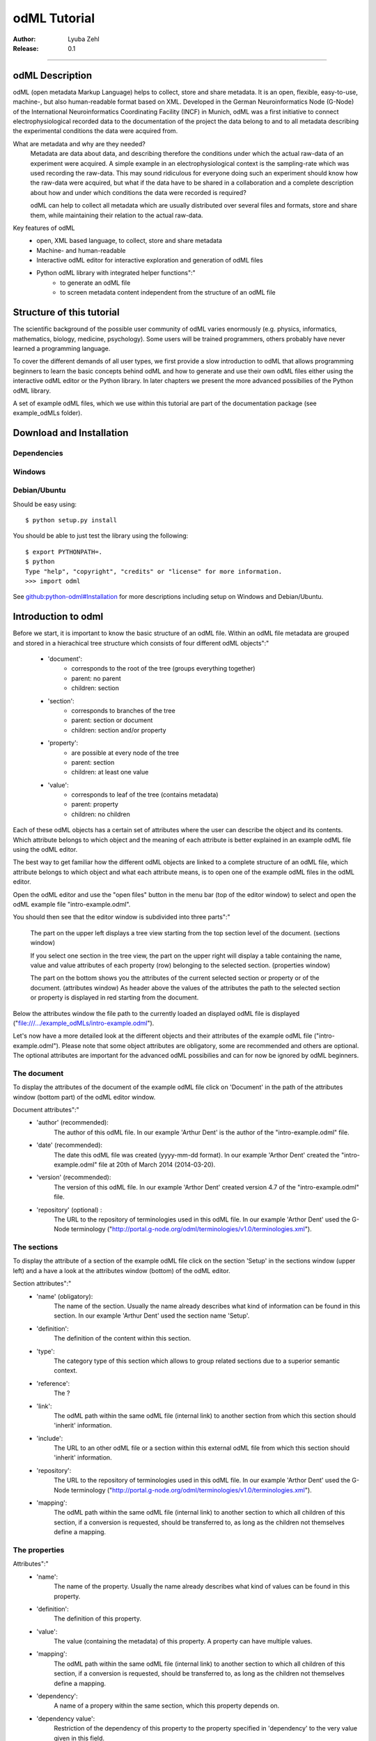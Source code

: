 =============
odML Tutorial
=============

:Author:
	Lyuba Zehl
:Release:
	0.1

-----------------------------------------------------------------------

odML Description
================

odML (open metadata Markup Language) helps to collect, store and share
metadata. It is an open, flexible, easy-to-use, machine-, but also 
human-readable format based on XML. Developed in the German Neuroinformatics 
Node (G-Node) of the International Neuroinformatics Coordinating Facility 
(INCF) in Munich, odML was a first initiative to connect electrophysiological
recorded data to the documentation of the project the data belong to and 
to all metadata describing the experimental conditions the data were acquired
from.

What are metadata and why are they needed?
	Metadata are data about data, and describing therefore the conditions under 
	which the actual raw-data of an experiment were acquired. A simple example 
	in an electrophysiological context is the sampling-rate which was used 
	recording the raw-data. This may sound ridiculous for everyone doing such 
	an experiment should know how the raw-data were acquired, but what if the 
	data have to be shared in a collaboration and a complete description about 
	how and under which conditions the data were recorded is required?

	odML can help to collect all metadata which are usually distributed over 
	several files and formats, store and share them, while maintaining 
	their relation to the actual raw-data.

Key features of odML
	- open, XML based language, to collect, store and share metadata
	- Machine- and human-readable
	- Interactive odML editor for interactive exploration and generation of odML files
	- Python odML library with integrated helper functions":"
		- to generate an odML file
		- to screen metadata content independent from the structure of an odML file


Structure of this tutorial
==========================

The scientific background of the possible user community of odML varies 
enormously (e.g. physics, informatics, mathematics, biology, medicine,
psychology). Some users will be trained programmers, others probably have
never learned a programming language. 

To cover the different demands of all user types, we first provide a slow 
introduction to odML that allows programming beginners to learn the basic 
concepts behind odML and how to generate and use their own odML files either 
using the interactive odML editor or the Python library. In later chapters 
we present the more advanced possibilies of the Python odML library.

A set of example odML files, which we use within this tutorial are part of
the documentation package (see example_odMLs folder).


Download and Installation
=========================

Dependencies
------------

Windows
-------

Debian/Ubuntu
-------------
Should be easy using::

    $ python setup.py install

You should be able to just test the library using the following::

    $ export PYTHONPATH=.
    $ python
    Type "help", "copyright", "credits" or "license" for more information.
    >>> import odml

See `github:python-odml#Installation <https://github.com/G-Node/python-odml#installation>`_
for more descriptions including setup on Windows and Debian/Ubuntu.



Introduction to odml
====================

Before we start, it is important to know the basic structure of an odML file. 
Within an odML file metadata are grouped and stored in a hierachical tree 
structure which consists of four different odML objects":"
	- 'document':
		- corresponds to the root of the tree (groups everything together)
		- parent: no parent
		- children: section
	- 'section':
		- corresponds to branches of the tree
		- parent: section or document
		- children: section and/or property
	- 'property':
		- are possible at every node of the tree
		- parent: section
		- children: at least one value
	- 'value':
		- corresponds to leaf of the tree (contains metadata)
		- parent: property
		- children: no children
			
Each of these odML objects has a certain set of attributes where the user
can describe the object and its contents. Which attribute belongs to which
object and the meaning of each attribute is better explained in an example
odML file using the odML editor.
			
The best way to get familiar how the different odML objects are linked to 
a complete structure of an odML file, which attribute belongs to which object 
and what each attribute means, is to open one of the example odML files 
in the odML editor.

Open the odML editor and use the "open files" button in the menu bar (top
of the editor window) to select and open the odML example file "intro-example.odml".

You should then see that the editor window is subdivided into three parts":"
	
	The part on the upper left displays a tree view starting from the top 
	section level of the document. (sections window)
	
	If you select one section in the tree view, the part on the upper right
	will display a table containing the name, value and value attributes 
	of each property (row) belonging to the selected section. (properties window)
	
	The part on the bottom shows you the attributes of the current selected 
	section or property or of the document. (attributes window)
	As header above the values of the attributes the path to the selected 
	section or property is displayed in red starting from the document. 

Below the attributes window the file path to the currently loaded an displayed
odML file is displayed ("file:///.../example_odMLs/intro-example.odml").
	
Let's now have a more detailed look at the different objects and their 
attributes of the example odML file ("intro-example.odml"). Please note 
that some object attributes are obligatory, some are recommended and others 
are optional. The optional attributes are important for the advanced odML
possibilies and can for now be ignored by odML beginners.

The document
------------
To display the attributes of the document of the example odML file click 
on 'Document' in the path of the attributes window (bottom part) of the 
odML editor window.

Document attributes":"
	- 'author' (recommended): 
		The author of this odML file. In our example 'Arthur Dent' is the 
		author of the "intro-example.odml" file.
	- 'date' (recommended):
		The date this odML file was created (yyyy-mm-dd format). In our 
		example 'Arthor Dent' created the "intro-example.odml" file at 20th 
		of March 2014 (2014-03-20).
	- 'version' (recommended):
		The version of this odML file. In our example 'Arthor Dent' created 
		version 4.7 of the "intro-example.odml" file.
	- 'repository' (optional) :
		The URL to the repository of terminologies used in this odML file. 
		In our example 'Arthor Dent' used the G-Node terminology 
		("http://portal.g-node.org/odml/terminologies/v1.0/terminologies.xml").
		
The sections
------------
To display the attribute of a section of the example odML file click on 
the section 'Setup' in the sections window (upper left) and a have a look 
at the attributes window (bottom) of the odML editor.

Section attributes":"
	- 'name' (obligatory):
		The name of the section. Usually the name already describes 
		what kind of information can be found in this section. In our 
		example 'Arthur Dent' used the section name 'Setup'.
	- 'definition': 
		The definition of the content within this section.
	- 'type':
		The category type of this section which allows to group related
		sections due to a superior semantic context.
	- 'reference':
		The ? 
	- 'link': 
		The odML path within the same odML file (internal link) to another
		section from which this section should 'inherit' information.
	- 'include':
		The URL to an other odML file or a section within this external
		odML file from which this section should 'inherit' information.	
	- 'repository':
		The URL to the repository of terminologies used in this odML file. 
		In our example 'Arthor Dent' used the G-Node terminology 
		("http://portal.g-node.org/odml/terminologies/v1.0/terminologies.xml").
	- 'mapping':
		The odML path within the same odML file (internal link) to another
		section to which all children of this section, if a conversion 
		is requested, should be transferred to, as long as the children
		not themselves define a mapping.
		
The properties
--------------
Attributes":"
	- 'name':
		The name of the property. Usually the name already describes 
		what kind of values can be found in this property.
	- 'definition':
		The definition of this property.
	- 'value':
		The value (containing the metadata) of this property. A property
		can have multiple values.
	- 'mapping':
		The odML path within the same odML file (internal link) to another
		section to which all children of this section, if a conversion 
		is requested, should be transferred to, as long as the children
		not themselves define a mapping.
	- 'dependency':
		A name of a propery within the same section, which this property
		depends on.
	- 'dependency value':
		Restriction of the dependency of this property to the property 
		specified in 'dependency' to the very value given in this field.
		
The values
----------
Attributes":"
	- 'value'/'data':
		The actual metadata value.
	- 'uncertainty':
		Specifies the uncertainty of the given metadata value.
	- 'unit':
		The unit of the given metadata value.
	- 'dtype':
		The data-type of the given metadata value.
	- 'definition':
		The definition of the given metadata value.
	- 'reference':
		The ?
	- 'filename':
		The ?
	- 'encoder':
		Name of the applied encoder used to encode a binary value into 
		ascii.
	- 'checksum':
		Checksum and name of the algorithm that calculated the checksum
		of a given value (algorithm$checksum format)






Generating an odML-file
==============================
 
Corresponding to a root of a tree, the document-object connects the most 
highest section-objects to the final tree-like structure. To generate now an 
odML-file one has to create each odML-object individually and append them 
to the wanted tree structure.

As a first step one has to learn how one can create the different objects
and which odML-object can be attached to which other odML-object.


Creating a document
-------------------
As already mentioned the document-object is the root of the odML-file. It 
is possible to create a document-object with no attributes given.

But to be able to identify the author of the odML-file, the date the odML-file
was generated and the current version of the odML-file, it is helpful to 
give these attributes to the document-object::

	>>> document = odml.Document(author="Arthur Dent", date="2014-03-05", version=0.1)
	>>> document
	<Doc 0.1 by Arthur Dent (0 sections)>
	>>> document.author
	'Arthur Dent'
	>>> document.version
	0.1
	
If a common terminology (e.g. the terminology provided by the G-Node) is 
used for the odML-file (how to use the attached terminology see ???), one 
can also already provide the URL to the terminology.odml in the document::
	
	>>> gnode_terminology = "http://portal.g-node.org/odml/terminologies/v1.0/terminologies.xml"
	>>> document = odml.Document(author="Arthur Dent", date="2014-03-05", version=0.1, repository=gnode_terminology)
	>>> document
	<Doc 0.1 by Arthur Dent (0 sections)>
	>>> document.repository
	'https://github.com/G-Node/odml-terminologies/blob/master/v1.0/odMLTerminologies.xml'
	
	
Creating a section
------------------
The sections are the branches of the odML-file tree structure. The can either
have section- or property-objects as childrens. The 'name' of a section-object
is a required attribute and has to be given::
	
Other important attributes of a section-object are type and definition::

	>>> section_1 = odml.Section("Subject", type="subject", definition="The investigated experimental subject (animal or person).")
	>>> section_1
	<Section Subject[subject] (0)>
	>>> section_1.type
	'subject'
	>>> section_1.definition
	'The investigated experimental subject (animal or person).'
	
As above mentioned, it is possible to append a section to another section 
creating a subsection::

	>>> section_2 = odml.Section("Preparation", type="subject", definition="Description of the preparation procedure.")
	>>> section_2
	<Section Preparation[subject] (0)>
	>>> section_2.type
	'subject'
	>>> section_2.definition
	'Description of the preparation procedure.'
	>>> section_1.append(section_2)
	>>> section_1
	<Section Subject[subject] (1)>
	>>> section_1.sections
	[<Section Preparation[subject] (0)>]
	
Note that the number in the round brackets of section-object 'Subject' 
increased by one. It corresponds to the number of section-objects below 
the current section-object.


A tree with branches: a document with sections
----------------------------------------------
Let's create first a third section-object before creating a first tree 
structure::

	>>> section_3 = odml.Section("Electrode", type="electrode", definition="Properties to describe an electrode.")
	>>> section_3
	<Section Electrode[electrode] (0)>
	>>> section_3.type
	'electrode'
	>>> section_3.definition
	'Properties to describe an electrode.'
	
Now one append all created section-objects to the document-object::

	>>> document.append(section_1)
	>>> document.append(section_2)
	>>> document
	<Doc 0.1 by Arthur Dent (2 sections)>
	>>> document.sections
	[<Section Subject[subject] (1)>, <Section Electrode[electrode] (0)>]

Note that the section-object 'Subject' still has one subsection. Appending
a section-object always includes all of its appended children (subsections
and/or properties).


Creating properties with values
-------------------------------
Before one creates a property-object one should create a value-object. The 
'data' of a value-object is a required attribute and has to be given::

	>>> value_1 = odml.Value(14)
	>>> value_1
	<int 14>
	>>> value_1.data
	14
	>>> value_1.dtype
	'int'
	
Note that the data type 'int' of the given 'data' of value_1 is automatically 
assigned. This odml data type guessing only works for 'data' of python type 
int, float, str, datetime-objects (date, time, datetime) and bool. One 
can also directly specify the odml data type while creating a value-object
via the 'dtype' attribute. Possible odml data types are 'int', 'float', 
'string', 'date', 'time', 'datetime', 'booleans', 'person', 'text' and 'URL' 
(for details see odml.Value documentation). 

It is also possible to specify in the attributes the uncertainty, the unit 
and the definition of a value-object ::

	>>> value_1 = odml.Value(14, unit="day")
	>>> value_1.unit
	'day'
	>>> value_2 = odml.Value(258.4, uncertainty=1.4, unit="g")
	>>> value_2
	<float 258.4>
	>>> value_2.uncertainty
	1.4
	>>> value_2.unit
	'g'
	>>> value_3 = odml.Value("Rattus norvegicus", definition="Species of the genus Rattus")
	>>> value_3
	<string Rattus norvegicus>
	>>> value_3.definition
	'Species of the genus Rattus'
	
Note that every attribute of a value-object can be overwritten afterwards, 
but the type guessing only works while creating the value-object. If one
changes the data afterwards one needs to change the dtype as well if 
neccessary.

Now let's create a property-object. The name and the value are required
attributes of a property-object. Optional one can give also a definition
to a property-object::

	>>> property_1 = odml.Property("Age", value_1, definition="The age of the subject since birth.")
	>>> property_1
	<Property Age>
	>>> property_1.value
	<int 14>
	>>> property_1.value.data
	14
	>>> property_1.value.dtype
	'int'
	>>> property_1.value.unit
	'day'
	>>> property_1.definition
	'The age of the subject since birth.'
	
	>>> property_2 = odml.Property("Weight", value_2, defintion="The weigth of this subject.")
	>>> property_2
	<Property Weight>
	>>> property_2.value
	<float 258.4>
	>>> property_2.value.data
	258.4
	>>> property_2.value.uncertainty
	1.4	
	>>> property_2.value.dtype
	'float'
	>>> property_2.value.unit
	'g'
	>>> property_2.definition
	'The weigth of this subject.'
	
	>>> property_3 = odml.Property("Species", value_3, definition="The scientific name of the species.")
	>>> property_3
	<Property Species>
	>>> property_3.value
	<string Rattus norvegicus>
	>>> property_2.value.data
	'Rattus norvegicus'
	>>> property_2.value.dtype
	'string'
	>>> property_2.value.definition
	'Species of the genus Rattus'
	>>> property_2.definition
	'The scientific name of the species.'

Note that the value of a property-object is usually given as value-object.
All attributes specified in the value-object remain intact. The value-object
is accessable via 'property.value'.











    
Properties and Values
---------------------

Now we have a section and can create a property. Keep in mind that a property always
needs a value. Values are typed data.:: 

    >>> v = Value(data=144, dtype="int")
    >>> p1 = Property(name="property1", value=v)
    >>> p1.value
    <int 144>

If the supplied value is not a :py:mod:`odml.value.Value` it will be converted to one::

    >>> p1 = Property(name="property1", value=144, dtype="int")
    >>> p1.value
    <int 144>

A property can also contain multiple values::

    >>> v1 = Value(data=1, dtype="int")
    >>> v2 = Value(data=2, dtype="int")
    >>> v3 = Value(data=3, dtype="int")
    >>> p2 = Property(name="property2", value=[v1, v2, v3])
    >>> p2.values
    [<int 1>, <int 2>, <int 3>]
    
Note: If a Property has multiple values, ``p.value`` returns a list
If the Property has only one, ``p.value`` will directly return this value.
In contrast ``p.values`` will always return the list of values, even if it’s only one::

	>>> p1.value
    <int 144>
    >>> p1.values
    [<int 144>]
    >>> p2.value
    [<int 1>, <int 2>, <int 3>]
    >>> p2.values
    [<int 1>, <int 2>, <int 3>]
      
If the supplied value list is not a list of :py:mod:`odml.value.Value` 
each element will be converted to a :py:mod:`odml.value.Value`::

    >>> p2 = Property(name="property2", value=[1, 2, 3], dtype="int")
    >>> p2.values
    [<int 1>, <int 2>, <int 3>]
    
Note: If the supplied value list is not a list of :py:mod:`odml.value.Value` 
all elements are set to the given ``dtype``, but in general a property
can contain multiple values with different ``dtype``::

    >>> v1 = Value(data=1, dtype="int")
    >>> v2 = Value(data=2.0, dtype="float")
    >>> v3 = Value(data="3", dtype="string")
    >>> p2 = Property(name="property2", value=[v1, v2, v3])
    >>> p2.values
    [<int 1>, <float 2.0>, <string 3>]

You can also use the ``append`` function to add a value to an existing property::

	>>> v = Value(data=155, dtype="int")
	>>> p1.append(v)
	>>> p1.values
	[<int 144>, <int 155>]
	
If the supplied value is not a :py:mod:`odml.value.Value` it will be converted to one::

	>>> p1.append(155, dtype="int")
	>>> p1.values
	[<int 144>, <int 155>]
	
As you can see, the ``append`` function is also used to attach a property to a section::

	>>> s.append(p1)
	>>> s.append(p2)
	s.properties
	[<Property property1>, <Property property2>]
	


Working with files
==================
Currently, odML-Files can be read from and written to XML-files.
This is provided by the :py:mod:`odml.tools.xmlparser` module::

    >>> from odml.tools.xmlparser import load, XMLReader, XMLWriter

You can write files using the XMLWriter (``d`` is our ODML-Document from the previous examples)::

    >>> writer = XMLWriter(d)
    >>> writer.write_file('example.odml')

To just print the xml-representation::

    >>> print unicode(writer)
	<odML version="1">
	  <section>
		<property>
		  <value>144<type>int</type></value>
		  <value>155<type>int</type></value>
		  <name>property1</name>
		</property>
		<property>
		  <value>1<type>int</type></value>
		  <value>2.0<type>float</type></value>
		  <value>3<type>string</type></value>
		  <name>property2</name>
		</property>
		<name>section1</name>
		<type>undefined</type>
	  </section>
	</odML>

You can read files using the load()-function for convenience::

    >>> document = load('example.odml')
    <Doc 1.0 by None (1 sections)>

Note: the XML-parser will enforce proper structure.

If you need to parse Strings, you can use the XMLParser, which can also parse odML-objects such as::

    >>> XMLReader().fromString("""<value>13<type>int</type></value>""")
    <int 13>

Advanced odML-Features
======================

Data types and conversion
-------------------------

Values always hold their string-representation (``value`` property).
If they have a ``dtype`` set, this representation will be converted to a native
one (``data`` property)::

    >>> import odml
    >>> odml.Value("13")
    <13>
    >>> v = odml.Value("13")
    >>> v, v.value, v.data
    (<13>, u'13', u'13')
    >>> v.dtype = "int"
    >>> v, v.value, v.data
    (<int 13>, u'13', 13)
    >>> v.dtype = "float"
    >>> v, v.value, v.data
    (<float 13.0>, u'13.0', 13.0)

When changing the ``dtype``, the data is first converted back to its string
representation. Then the software tries to parse this string as the new data type.
If the representation for the data type is invalid, a ``ValueError`` is raised.
Also note, that during such a process, value loss may occur::

    >>> v.data = 13.5
    >>> v.dtype = "int"  # converts 13.5 -> u'13.5' -> 13
    >>> v.dtype = "float"
    >>> v.data
    13.0

The available types are implemented in the :py:mod:`odml.types` Module.

There is one additional special case, which is the ``binary`` data type, that
comes with different encodings (``base64``, ``hexadecimal`` and ``quoted-printable``)::

    >>> v = odml.Value("TcO8bGxlcg==", dtype="binary", encoder="base64")
    >>> v
    <binary TcO8bGxlcg==>
    >>> print v.data
    Müller
    >>> v.encoder = "hexadecimal"
    >>> v
    <binary 4dc3bc6c6c6572>

The checksum is automatically calculated on the raw data and defaults to a
``crc32`` checksum::

    >>> v.checksum
    'crc32$6c47b7c5'
    >>> v.checksum = "md5"
    >>> v.checksum
    'md5$e35bc0a78f1c870124dfc1bbbd23721f'

Links & Includes
----------------

odML-Sections can be linked to other sections, so that they include their
attributes. A link can be within the document (``link`` property) or to an
external one (``include`` property).

After parsing a document, these links are not yet resolved, but can be using
the :py:meth:`odml.doc.BaseDocument.finalize` method::

    >>> d = xmlparser.load("sample.odml")
    >>> d.finalize()

Note: Only the parser does not automatically resolve link properties, as the referenced
sections may not yet be available.
However, when manually setting the ``link`` (or ``include``) attribute, it will
be immediately resolved. To avoid this behaviour, set the ``_link`` (or ``_include``)
attribute instead.
The object remembers to which one it is linked in its ``_merged`` attribute.
The link can be unresolved manually using :py:meth:`odml.section.BaseSection.unmerge`
and merged again using :py:meth:`odml.section.BaseSection.merge`.

Unresolving means to remove sections and properties that do not differ from their
linked equivalents. This should be done globally before saving using the
:py:meth:`odml.doc.BaseDocument.clean` method::

    >>> d.clean()
    >>> xmlparser.XMLWriter(d).write_file('sample.odml')

Changing a ``link`` (or ``include``) attribute will first unmerge the section and
then set merge with the new object.

Terminologies
-------------

odML supports terminologies that are data structure templates for typical use cases.
Sections can have a ``repository`` attribute. As repositories can be inherited,
the current applicable one can be obtained using the :py:meth:`odml.section.BaseSection.get_repository`
method.

To see whether an object has a terminology equivalent, use the :py:meth:`odml.property.BaseProperty.get_terminology_equivalent`
method, which returns the corresponding object of the terminology.

Mappings
--------

A sometimes obscure but very useful feature is the idea of mappings, which can
be used to write documents in a user-defined terminology, but provide mapping
information to a standard-terminology that allows the document to be viewed in
the standard-terminology (provided that adequate mapping-information is provided).

See :py:class:`test.mapping.TestMapping` if you need to understand the
mapping-process itself.

Mappings are views on documents and are created as follows::

    >>> import odml
    >>> import odml.mapping as mapping
    >>> doc = odml.Document()
    >>> mdoc = mapping.create_mapping(doc)
    >>> mdoc
    P(<Doc None by None (0 sections)>)
    >>> mdoc.__class__
    <class 'odml.tools.proxy.DocumentProxy'>

Creating a view has the advantage, that changes on a Proxy-object are
propagated to the original document.
This works quite well and is extensively used in the GUI.
However, be aware that you are typically dealing with proxy objects only
and not all API methods may be available.
